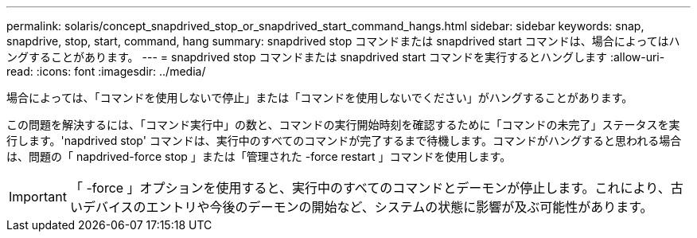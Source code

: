 ---
permalink: solaris/concept_snapdrived_stop_or_snapdrived_start_command_hangs.html 
sidebar: sidebar 
keywords: snap, snapdrive, stop, start, command, hang 
summary: snapdrived stop コマンドまたは snapdrived start コマンドは、場合によってはハングすることがあります。 
---
= snapdrived stop コマンドまたは snapdrived start コマンドを実行するとハングします
:allow-uri-read: 
:icons: font
:imagesdir: ../media/


[role="lead"]
場合によっては、「コマンドを使用しないで停止」または「コマンドを使用しないでください」がハングすることがあります。

この問題を解決するには、「コマンド実行中」の数と、コマンドの実行開始時刻を確認するために「コマンドの未完了」ステータスを実行します。'napdrived stop' コマンドは、実行中のすべてのコマンドが完了するまで待機します。コマンドがハングすると思われる場合は、問題の「 napdrived-force stop 」または「管理された -force restart 」コマンドを使用します。


IMPORTANT: 「 -force 」オプションを使用すると、実行中のすべてのコマンドとデーモンが停止します。これにより、古いデバイスのエントリや今後のデーモンの開始など、システムの状態に影響が及ぶ可能性があります。
